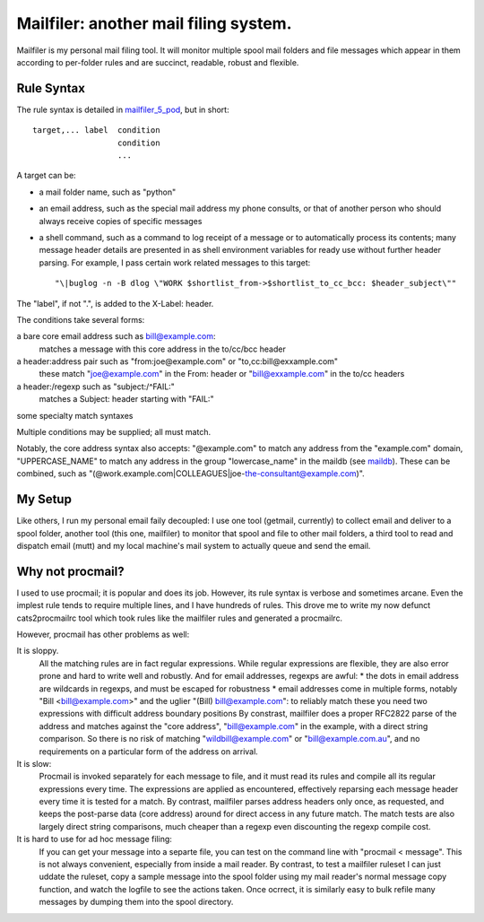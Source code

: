 Mailfiler: another mail filing system.
======================================

Mailfiler is my personal mail filing tool. It will monitor multiple spool mail folders and file messages which appear in them according to per-folder rules and are succinct, readable, robust and flexible.

Rule Syntax
-----------

The rule syntax is detailed in mailfiler_5_pod_, but in short::

  target,... label  condition
                    condition
                    ...

A target can be:

* a mail folder name, such as "python"

* an email address, such as the special mail address my phone consults, or that of another person who should always receive copies of specific messages

* a shell command, such as a command to log receipt of a message or to automatically process its contents; many message header details are presented in as shell environment variables for ready use without further header parsing. For example, I pass certain work related messages to this target::

  "\|buglog -n -B dlog \"WORK $shortlist_from->$shortlist_to_cc_bcc: $header_subject\""

The "label", if not ".", is added to the X-Label: header.

The conditions take several forms:

a bare core email address such as bill@example.com:
  matches a message with this core address in the to/cc/bcc header

a header:address pair such as "from:joe@example.com" or "to,cc:bill@exxample.com"
  these match "joe@example.com" in the From: header or "bill@exxample.com" in the to/cc headers

a header:/regexp such as "subject:/^FAIL:"
  matches a Subject: header starting with "FAIL:"

some specialty match syntaxes

Multiple conditions may be supplied; all must match.

Notably, the core address syntax also accepts: "@example.com" to match any address from the "example.com" domain, "UPPERCASE_NAME" to match any address in the group "lowercase_name" in the maildb (see maildb_). These can be combined, such as "(@work.example.com|COLLEAGUES|joe-the-consultant@example.com)".

My Setup
--------

Like others, I run my personal email faily decoupled: I use one tool (getmail, currently) to collect email and deliver to a spool folder, another tool (this one, mailfiler) to monitor that spool and file to other mail folders, a third tool to read and dispatch email (mutt) and my local machine's mail system to actually queue and send the email.

Why not procmail?
-----------------

I used to use procmail; it is popular and does its job.
However, its rule syntax is verbose and sometimes arcane.
Even the implest rule tends to require multiple lines, and I have hundreds of rules.
This drove me to write my now defunct cats2procmailrc tool which took rules like the mailfiler rules and generated a procmailrc.

However, procmail has other problems as well:

It is sloppy.
  All the matching rules are in fact regular expressions.
  While regular expressions are flexible, they are also error prone and hard to write well and robustly.
  And for email addresses, regexps are awful:
  * the dots in email address are wildcards in regexps, and must be escaped for robustness
  * email addresses come in multiple forms, notably "Bill <bill@example.com>" and the uglier "(Bill) bill@example.com": to reliably match these you need two expressions with difficult address boundary positions
  By constrast, mailfiler does a proper RFC2822 parse of the address and matches against the "core address", "bill@example.com" in the example, with a direct string comparison. So there is no risk of matching "wildbill@example.com" or "bill@example.com.au", and no requirements on a particular form of the address on arrival.

It is slow:
  Procmail is invoked separately for each message to file, and it must read its rules and compile all its regular expressions every time.
  The expressions are applied as encountered, effectively reparsing each message header every time it is tested for a match.
  By contrast, mailfiler parses address headers only once, as requested, and keeps the post-parse data (core address) around for direct access in any future match. The match tests are also largely direct string comparisons, much cheaper than a regexp even discounting the regexp compile cost.

It is hard to use for ad hoc message filing:
  If you can get your message into a separte file, you can test on the command line with "procmail < message". This is not always convenient, especially from inside a mail reader.
  By contrast, to test a mailfiler ruleset I can just uddate the ruleset, copy a sample message into the spool folder using my mail reader's normal message copy function, and watch the logfile to see the actions taken. Once ocrrect, it is similarly easy to bulk refile many messages by dumping them into the spool directory.

.. _mailfiler_5_pod: https://bitbucket.org/cameron_simpson/css/src/tip/man/mailfiler.5.pod
.. _maildb: https://pypi.python.org/pypi/cs.app.maildb
